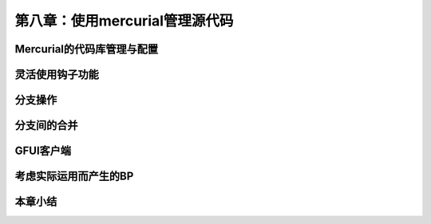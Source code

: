 第八章：使用mercurial管理源代码
=======================================================================
Mercurial的代码库管理与配置
---------------------------------------------------------------------
灵活使用钩子功能
---------------------------------------------------------------------
分支操作
---------------------------------------------------------------------
分支间的合并
---------------------------------------------------------------------
GFUI客户端
---------------------------------------------------------------------
考虑实际运用而产生的BP
---------------------------------------------------------------------
本章小结
---------------------------------------------------------------------


